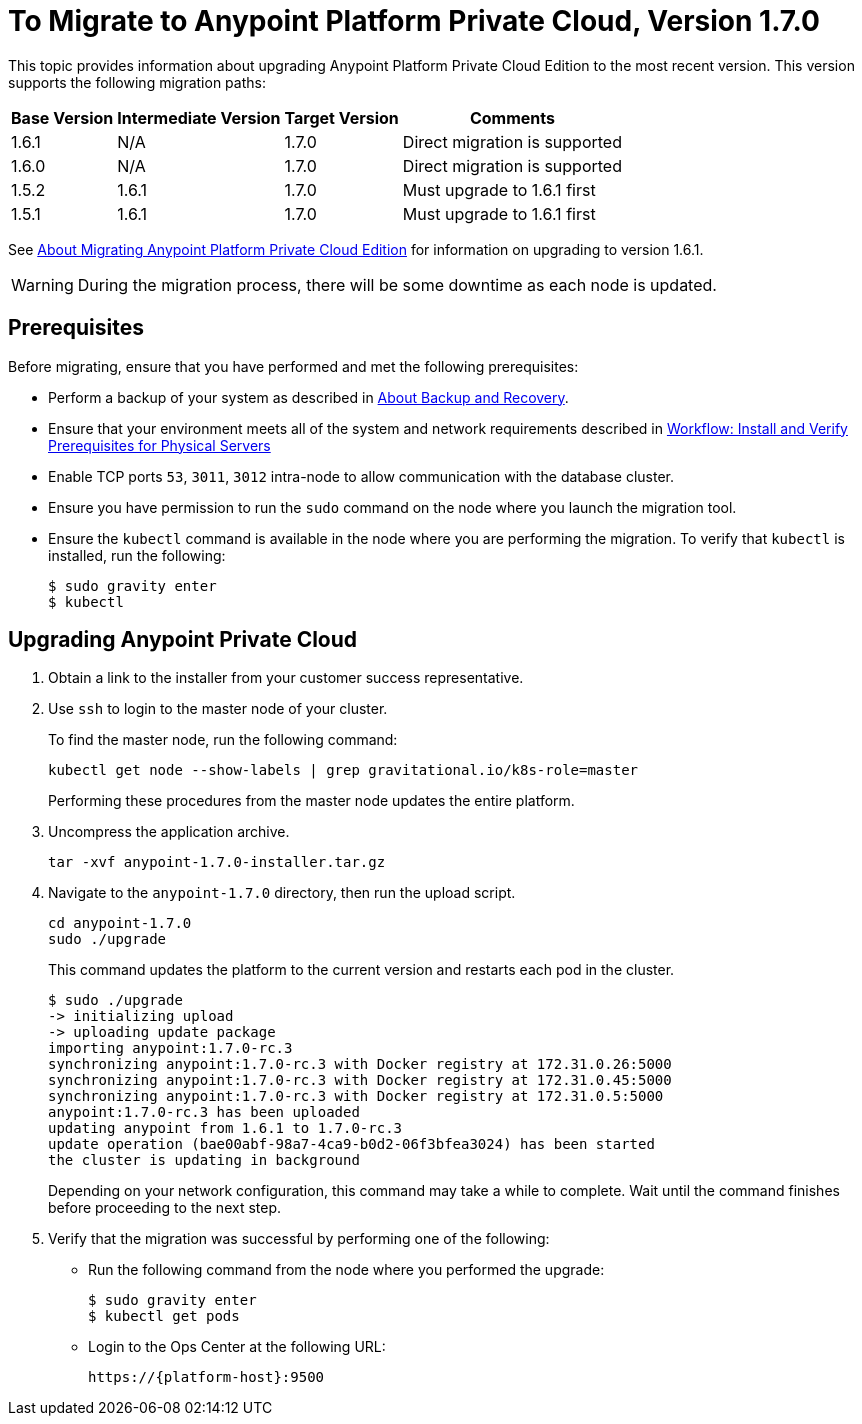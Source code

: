 = To Migrate to Anypoint Platform Private Cloud, Version 1.7.0

This topic provides information about upgrading Anypoint Platform Private Cloud Edition to the most recent version. This version supports the following migration paths:

[%header%autowidth.spread]
|===
| Base Version | Intermediate Version | Target Version | Comments
| 1.6.1 | N/A | 1.7.0 | Direct migration is supported
| 1.6.0 | N/A | 1.7.0 | Direct migration is supported
| 1.5.2 | 1.6.1 | 1.7.0 | Must upgrade to 1.6.1 first
| 1.5.1 | 1.6.1 | 1.7.0 | Must upgrade to 1.6.1 first
|===

See link:/anypoint-private-cloud/v/1.6/upgrade[About Migrating Anypoint Platform Private Cloud Edition] for information on upgrading to version 1.6.1.

[WARNING]
During the migration process, there will be some downtime as each node is updated.


== Prerequisites

Before migrating, ensure that you have performed and met the following prerequisites:

* Perform a backup of your system as described in link:backup-and-disaster-recovery[About Backup and Recovery].

* Ensure that your environment meets all of the system and network requirements described in link:/anypoint-private-cloud/v/1.7/prereq-workflow[Workflow: Install and Verify Prerequisites for Physical Servers]

* Enable TCP ports `53`, `3011`, `3012` intra-node to allow communication with the database cluster.

* Ensure you have permission to run the `sudo` command on the node where you launch the migration tool.

* Ensure the `kubectl` command is available in the node where you are performing the migration. To verify that `kubectl` is installed, run the following:
+
----
$ sudo gravity enter
$ kubectl
----

== Upgrading Anypoint Private Cloud

. Obtain a link to the installer from your customer success representative.

. Use `ssh` to login to the master node of your cluster.
+
To find the master node, run the following command:
+
----
kubectl get node --show-labels | grep gravitational.io/k8s-role=master
----
+
Performing these procedures from the master node updates the entire platform.

. Uncompress the application archive.
+
----
tar -xvf anypoint-1.7.0-installer.tar.gz
----

. Navigate to the `anypoint-1.7.0` directory, then run the upload script.
+
----
cd anypoint-1.7.0
sudo ./upgrade
----
+
This command updates the platform to the current version and restarts each pod in the cluster.
+
----
$ sudo ./upgrade
-> initializing upload
-> uploading update package
importing anypoint:1.7.0-rc.3
synchronizing anypoint:1.7.0-rc.3 with Docker registry at 172.31.0.26:5000
synchronizing anypoint:1.7.0-rc.3 with Docker registry at 172.31.0.45:5000
synchronizing anypoint:1.7.0-rc.3 with Docker registry at 172.31.0.5:5000
anypoint:1.7.0-rc.3 has been uploaded
updating anypoint from 1.6.1 to 1.7.0-rc.3
update operation (bae00abf-98a7-4ca9-b0d2-06f3bfea3024) has been started
the cluster is updating in background
----
+
Depending on your network configuration, this command may take a while to complete. Wait until the command finishes before proceeding to the next step.

. Verify that the migration was successful by performing one of the following:
+
* Run the following command from the node where you performed the upgrade:
+
----
$ sudo gravity enter
$ kubectl get pods
----
+
* Login to the Ops Center at the following URL:
+
----
https://{platform-host}:9500
----


